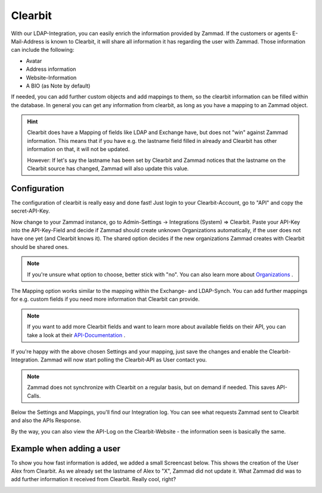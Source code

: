 Clearbit
========

With our LDAP-Integration, you can easily enrich the information provided by Zammad.
If the customers or agents E-Mail-Address is known to Clearbit, it will share all information it has regarding the user with Zammad.
Those information can include the following:

* Avatar
* Address information
* Website-Information
* A BIO (as Note by default)

If needed, you can add further custom objects and add mappings to them, so the clearbit information can be filled within the database.
In general you can get any information from clearbit, as long as you have a mapping to an Zammad object.

.. |br| raw:: html

   <br />


.. hint:: Clearbit does have a Mapping of fields like LDAP and Exchange have, but does not "win" against Zammad information. This means
   that if you have e.g. the lastname field filled in already and Clearbit has other information on that, it will not be updated.

   However: If let's say the lastname has been set by Clearbit and Zammad notices that the lastname on the Clearbit source has changed, Zammad
   will also update this value.


Configuration
-------------

The configuration of clearbit is really easy and done fast! Just login to your Clearbit-Account, go to "API" and copy the secret-API-Key.

.. image:: /images/system/clearbit-api-key.jpg

Now change to your Zammad instance, go to Admin-Settings -> Integrations (System) => Clearbit.
Paste your API-Key into the API-Key-Field and decide if Zammad should create unknown Organizations automatically, if the user does not have one
yet (and Clearbit knows it). The shared option decides if the new organizations Zammad creates with Clearbit should be shared ones.

.. note:: If you're unsure what option to choose, better stick with "no". You can also learn more about Organizations_ .

.. _Organizations: ../manage-organizations.html

.. image:: /images/system/clearbit-configure-zammad.jpg

The Mapping option works similar to the mapping within the Exchange- and LDAP-Synch. You can add further mappings for e.g. custom fields if you need
more information that Clearbit can provide.

.. note:: If you want to add more Clearbit fields and want to learn more about available fields on their API, you can take a look at their API-Documentation_ .

.. _API-Documentation: https://dashboard.clearbit.com/docs#enrichment-api

If you're happy with the above chosen Settings and your mapping, just save the changes and enable the Clearbit-Integration. Zammad will now start polling the Clearbit-API
as User contact you.

.. note:: Zammad does not synchronize with Clearbit on a regular basis, but on demand if needed. This saves API-Calls.

.. image:: /images/system/clearbit-zammad-mapping.jpg

Below the Settings and Mappings, you'll find our Integration log. You can see what requests Zammad sent to Clearbit and also the APIs Response.

.. image:: /images/system/clearbit-zammad-log.jpg

By the way, you can also view the API-Log on the Clearbit-Website - the information seen is basically the same.

.. image:: /images/system/clearbit-api-log.jpg


Example when adding a user
--------------------------

To show you how fast information is added, we added a small Screencast below.
This shows the creation of the User Alex from Clearbit. As we already set the lastname of Alex to "X", Zammad did not update it. What Zammad did was
to add further information it received from Clearbit. Really cool, right?

.. image:: /images/system/clearbit-automatic-user-additions.gif
